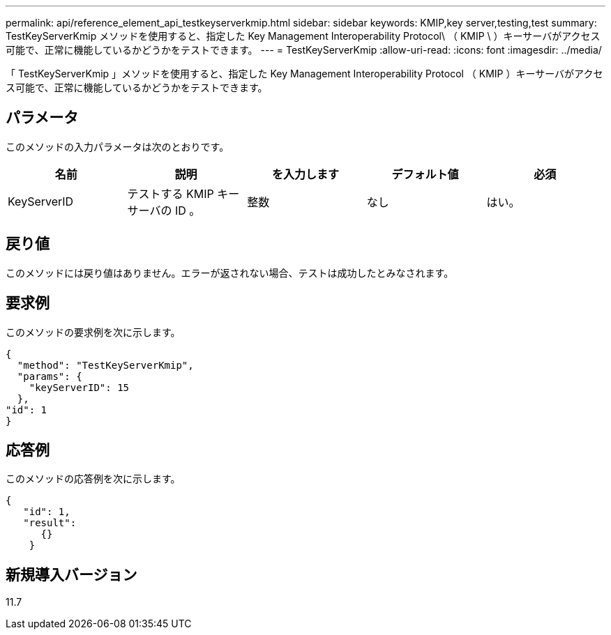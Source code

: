 ---
permalink: api/reference_element_api_testkeyserverkmip.html 
sidebar: sidebar 
keywords: KMIP,key server,testing,test 
summary: TestKeyServerKmip メソッドを使用すると、指定した Key Management Interoperability Protocol\ （ KMIP \ ）キーサーバがアクセス可能で、正常に機能しているかどうかをテストできます。 
---
= TestKeyServerKmip
:allow-uri-read: 
:icons: font
:imagesdir: ../media/


[role="lead"]
「 TestKeyServerKmip 」メソッドを使用すると、指定した Key Management Interoperability Protocol （ KMIP ）キーサーバがアクセス可能で、正常に機能しているかどうかをテストできます。



== パラメータ

このメソッドの入力パラメータは次のとおりです。

|===
| 名前 | 説明 | を入力します | デフォルト値 | 必須 


 a| 
KeyServerID
 a| 
テストする KMIP キーサーバの ID 。
 a| 
整数
 a| 
なし
 a| 
はい。

|===


== 戻り値

このメソッドには戻り値はありません。エラーが返されない場合、テストは成功したとみなされます。



== 要求例

このメソッドの要求例を次に示します。

[listing]
----
{
  "method": "TestKeyServerKmip",
  "params": {
    "keyServerID": 15
  },
"id": 1
}
----


== 応答例

このメソッドの応答例を次に示します。

[listing]
----
{
   "id": 1,
   "result":
      {}
    }
----


== 新規導入バージョン

11.7
